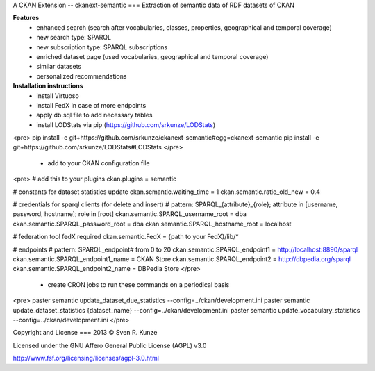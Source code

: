 A CKAN Extension -- ckanext-semantic
===
Extraction of semantic data of RDF datasets of CKAN

**Features**
 - enhanced search (search after vocabularies, classes, properties, geographical and temporal coverage)
 - new search type: SPARQL
 - new subscription type: SPARQL subscriptions
 - enriched dataset page (used vocabularies, geographical and temporal coverage)
 - similar datasets
 - personalized recommendations

**Installation instructions**
 - install Virtuoso
 - install FedX in case of more endpoints
 - apply db.sql file to add necessary tables
 - install LODStats via pip (https://github.com/srkunze/LODStats)

<pre>
pip install -e git+https://github.com/srkunze/ckanext-semantic#egg=ckanext-semantic
pip install -e git+https://github.com/srkunze/LODStats#LODStats
</pre>

 - add to your CKAN configuration file

<pre>
# add this to your plugins
ckan.plugins = semantic

# constants for dataset statistics update
ckan.semantic.waiting_time = 1
ckan.semantic.ratio_old_new = 0.4

# credentials for sparql clients (for delete and insert)
# pattern: SPARQL_{attribute}_{role}; attribute in [username, password, hostname]; role in [root]
ckan.semantic.SPARQL_username_root = dba
ckan.semantic.SPARQL_password_root = dba
ckan.semantic.SPARQL_hostname_root = localhost

# federation tool fedX required
ckan.semantic.FedX = {path to your FedX}/lib/*

# endpoints
# pattern: SPARQL_endpoint# from 0 to 20
ckan.semantic.SPARQL_endpoint1 = http://localhost:8890/sparql
ckan.semantic.SPARQL_endpoint1_name = CKAN Store
ckan.semantic.SPARQL_endpoint2 = http://dbpedia.org/sparql
ckan.semantic.SPARQL_endpoint2_name = DBPedia Store
</pre>

 - create CRON jobs to run these commands on a periodical basis

<pre>
paster semantic update_dataset_due_statistics --config=../ckan/development.ini
paster semantic update_dataset_statistics {dataset_name} --config=../ckan/development.ini
paster semantic update_vocabulary_statistics --config=../ckan/development.ini
</pre>



Copyright and License
===
2013 © Sven R. Kunze

Licensed under the GNU Affero General Public License (AGPL) v3.0

http://www.fsf.org/licensing/licenses/agpl-3.0.html
